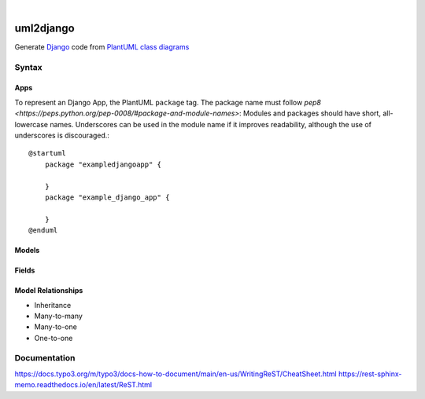 .. These are examples of badges you might want to add to your README:
   please update the URLs accordingly

.. image:: https://api.cirrus-ci.com/github/<USER>/uml2django.svg?branch=main
    :alt: Built Status
    :target: https://cirrus-ci.com/github/<USER>/uml2django
.. image:: https://readthedocs.org/projects/uml2django/badge/?version=latest
    :alt: ReadTheDocs
    :target: https://uml2django.readthedocs.io/en/stable/
.. image:: https://img.shields.io/coveralls/github/<USER>/uml2django/main.svg
    :alt: Coveralls
    :target: https://coveralls.io/r/<USER>/uml2django
.. image:: https://img.shields.io/pypi/v/uml2django.svg
    :alt: PyPI-Server
    :target: https://pypi.org/project/uml2django/
.. image:: https://img.shields.io/conda/vn/conda-forge/uml2django.svg
    :alt: Conda-Forge
    :target: https://anaconda.org/conda-forge/uml2django
.. image:: https://pepy.tech/badge/uml2django/month
    :alt: Monthly Downloads
    :target: https://pepy.tech/project/uml2django
.. image:: https://img.shields.io/twitter/url/http/shields.io.svg?style=social&label=Twitter
    :alt: Twitter
    :target: https://twitter.com/uml2django


|

==========
uml2django
==========
Generate `Django <https://www.djangoproject.com/>`_ code from `PlantUML class diagrams <https://plantuml.com/class-diagram>`_

**Syntax**
==========

**Apps**
--------
To represent an Django App, the PlantUML ``package`` tag.
The package name must follow `pep8 <https://peps.python.org/pep-0008/#package-and-module-names>`:  
Modules and packages should have short, all-lowercase names. 
Underscores can be used in the module name if it improves readability,
although the use of underscores is discouraged.::

    @startuml
        package "exampledjangoapp" {
            
        }
        package "example_django_app" {
            
        }
    @enduml


**Models**
----------


**Fields**
----------

**Model Relationships**
-----------------------
* Inheritance
* Many-to-many
* Many-to-one
* One-to-one


**Documentation**
=================
https://docs.typo3.org/m/typo3/docs-how-to-document/main/en-us/WritingReST/CheatSheet.html
https://rest-sphinx-memo.readthedocs.io/en/latest/ReST.html
